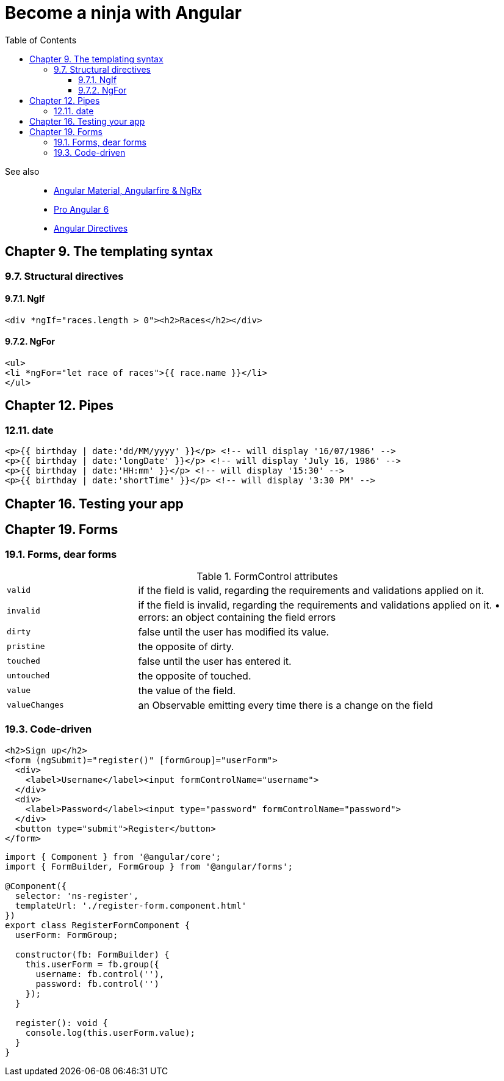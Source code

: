 = Become a ninja with Angular
:icons: font
:source-highlighter: pygments
:toc: right
:toclevels: 4

See also::
- link:../../21-03/ng_fb_code/nb_fb.html[Angular Material, Angularfire & NgRx]
- link:../../18-10/angular6_code/angular6.html[Pro Angular 6]
- link:../../18-10/angular6_code/angular-directives.html[Angular Directives]

== Chapter 9. The templating syntax

=== 9.7. Structural directives

==== 9.7.1. NgIf

```html+ng2
<div *ngIf="races.length > 0"><h2>Races</h2></div>
```

==== 9.7.2. NgFor

```html+ng2
<ul>
<li *ngFor="let race of races">{{ race.name }}</li>
</ul>
```

== Chapter 12. Pipes

=== 12.11. date

```html+ng2
<p>{{ birthday | date:'dd/MM/yyyy' }}</p> <!-- will display '16/07/1986' -->
<p>{{ birthday | date:'longDate' }}</p> <!-- will display 'July 16, 1986' -->
<p>{{ birthday | date:'HH:mm' }}</p> <!-- will display '15:30' -->
<p>{{ birthday | date:'shortTime' }}</p> <!-- will display '3:30 PM' -->
```

== Chapter 16. Testing your app

== Chapter 19. Forms

=== 19.1. Forms, dear forms

.FormControl attributes
[cols="1,3"]
|===

| `valid` | if the field is valid, regarding the requirements and validations applied on it.

| `invalid` | if the field is invalid, regarding the requirements and validations applied on it. • errors: an object containing the field errors

| `dirty` | false until the user has modified its value.

| `pristine` | the opposite of dirty.

| `touched` | false until the user has entered it.

| `untouched` | the opposite of touched.

| `value` | the value of the field.

| `valueChanges` | an Observable emitting every time there is a change on the field
|===

=== 19.3. Code-driven

```html+ng2
<h2>Sign up</h2>
<form (ngSubmit)="register()" [formGroup]="userForm">
  <div>
    <label>Username</label><input formControlName="username">
  </div>
  <div>
    <label>Password</label><input type="password" formControlName="password">
  </div>
  <button type="submit">Register</button>
</form>
```

```ts
import { Component } from '@angular/core';
import { FormBuilder, FormGroup } from '@angular/forms';

@Component({
  selector: 'ns-register',
  templateUrl: './register-form.component.html'
})
export class RegisterFormComponent {
  userForm: FormGroup;

  constructor(fb: FormBuilder) {
    this.userForm = fb.group({
      username: fb.control(''),
      password: fb.control('')
    });
  }

  register(): void {
    console.log(this.userForm.value);
  }
}
```